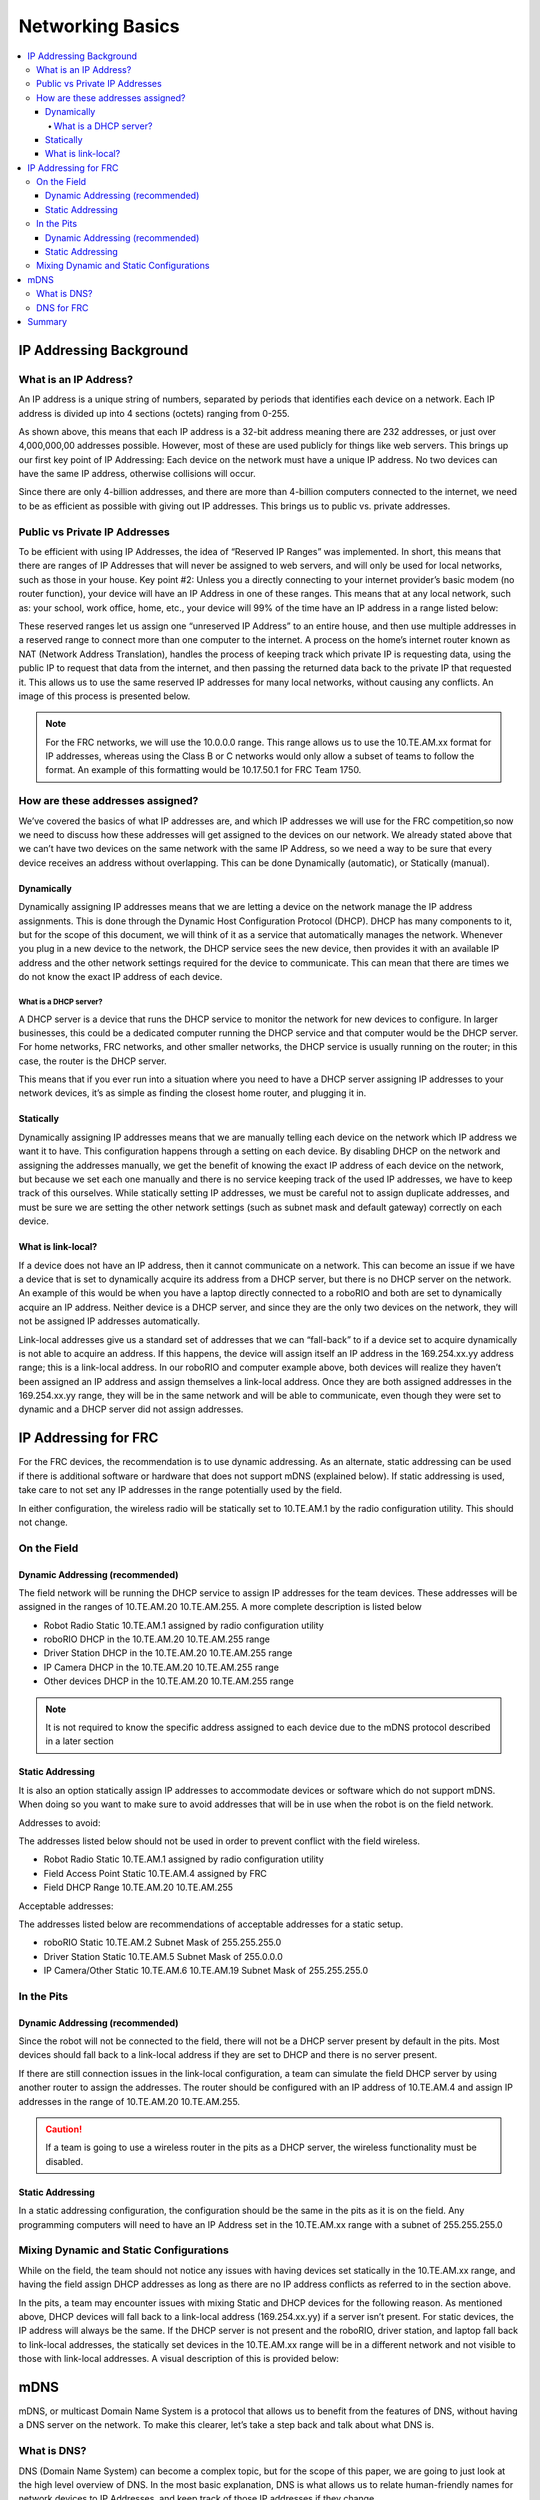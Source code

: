 .. _networking-basics:

Networking Basics
=================

.. contents::
   :local:
   :depth: 4

IP Addressing Background
------------------------

What is an IP Address?
^^^^^^^^^^^^^^^^^^^^^^

An IP address is a unique string of numbers, separated by periods that
identifies each device on a network. Each IP address is divided up
into 4 sections (octets) ranging from 0-255.

.. images/networking-basics/ip-address-parts.png

As shown above, this means that each IP address is a 32-bit address
meaning there are 232 addresses, or just over 4,000,000,00 addresses
possible. However, most of these are used publicly for things like web
servers. This brings up our first key point of IP Addressing: Each
device on the network must have a unique IP address. No two devices
can have the same IP address, otherwise collisions will occur.

Since there are only 4-billion addresses, and there are more than
4-billion computers connected to the internet, we need to be as
efficient as possible with giving out IP addresses. This brings us to
public vs. private addresses.

Public vs Private IP Addresses
^^^^^^^^^^^^^^^^^^^^^^^^^^^^^^

To be efficient with using IP Addresses, the idea of “Reserved IP
Ranges” was implemented. In short, this means that there are ranges of
IP Addresses that will never be assigned to web servers, and will only
be used for local networks, such as those in your house. Key point #2:
Unless you a directly connecting to your internet provider’s basic
modem (no router function), your device will have an IP Address in one
of these ranges. This means that at any local network, such as: your
school, work office, home, etc., your device will 99% of the time have
an IP address in a range listed below:

.. image:: images/networking-basics/ip-ranges.png

These reserved ranges let us assign one “unreserved IP Address” to an
entire house, and then use multiple addresses in a reserved range to
connect more than one computer to the internet. A process on the
home’s internet router known as NAT (Network Address Translation),
handles the process of keeping track which private IP is requesting
data, using the public IP to request that data from the internet, and
then passing the returned data back to the private IP that requested
it. This allows us to use the same reserved IP addresses for many
local networks, without causing any conflicts. An image of this
process is presented below.

.. image:: images/networking-basics/nat-diagram.png

.. note:: For the FRC networks, we will use the 10.0.0.0 range. This range allows us to use the 10.TE.AM.xx
   format for IP addresses, whereas using the Class B or C networks
   would only allow a subset of teams to follow the format. An example
   of this formatting would be 10.17.50.1 for FRC Team 1750.


How are these addresses assigned?
^^^^^^^^^^^^^^^^^^^^^^^^^^^^^^^^^

We’ve covered the basics of what IP addresses are, and which IP
addresses we will use for the FRC competition,so now we need to
discuss how these addresses will get assigned to the devices on our
network. We already stated above that we can’t have two devices on the
same network with the same IP Address, so we need a way to be sure
that every device receives an address without overlapping. This can be
done Dynamically (automatic), or Statically (manual).

Dynamically
~~~~~~~~~~~

Dynamically assigning IP addresses means that we are letting a device
on the network manage the IP address assignments. This is done through
the Dynamic Host Configuration Protocol (DHCP). DHCP has many
components to it, but for the scope of this document, we will think of
it as a service that automatically manages the network. Whenever you
plug in a new device to the network, the DHCP service sees the new
device, then provides it with an available IP address and the other
network settings required for the device to communicate. This can mean
that there are times we do not know the exact IP address of each
device.

What is a DHCP server?
""""""""""""""""""""""

A DHCP server is a device that runs the DHCP service to monitor the
network for new devices to configure. In larger businesses, this could
be a dedicated computer running the DHCP service and that computer
would be the DHCP server. For home networks, FRC networks, and other
smaller networks, the DHCP service is usually running on the router;
in this case, the router is the DHCP server.

This means that if you ever run into a situation where you need to
have a DHCP server assigning IP addresses to your network devices,
it’s as simple as finding the closest home router, and plugging it in.

Statically
~~~~~~~~~~

Dynamically assigning IP addresses means that we are manually telling
each device on the network which IP address we want it to have. This
configuration happens through a setting on each device. By disabling
DHCP on the network and assigning the addresses manually, we get the
benefit of knowing the exact IP address of each device on the network,
but because we set each one manually and there is no service keeping
track of the used IP addresses, we have to keep track of this
ourselves. While statically setting IP addresses, we must be careful
not to assign duplicate addresses, and must be sure we are setting the
other network settings (such as subnet mask and default gateway)
correctly on each device.

What is link-local?
~~~~~~~~~~~~~~~~~~~

If a device does not have an IP address, then it cannot communicate on
a network. This can become an issue if we have a device that is set to
dynamically acquire its address from a DHCP server, but there is no
DHCP server on the network. An example of this would be when you have
a laptop directly connected to a roboRIO and both are set to
dynamically acquire an IP address. Neither device is a DHCP server,
and since they are the only two devices on the network, they will not
be assigned IP addresses automatically.

Link-local addresses give us a standard set of addresses that we can
“fall-back” to if a device set to acquire dynamically is not able to
acquire an address. If this happens, the device will assign itself an
IP address in the 169.254.xx.yy address range; this is a link-local
address. In our roboRIO and computer example above, both devices will
realize they haven’t been assigned an IP address and assign themselves
a link-local address. Once they are both assigned addresses in the
169.254.xx.yy range, they will be in the same network and will be able
to communicate, even though they were set to dynamic and a DHCP server
did not assign addresses.

IP Addressing for FRC
---------------------

For the FRC devices, the recommendation is to use dynamic addressing.
As an alternate, static addressing can be used if there is additional
software or hardware that does not support mDNS (explained below). If
static addressing is used, take care to not set any IP addresses in
the range potentially used by the field.

In either configuration, the wireless radio will be statically set to
10.TE.AM.1 by the radio configuration utility. This should not change.

On the Field
^^^^^^^^^^^^

Dynamic Addressing (recommended)
~~~~~~~~~~~~~~~~~~~~~~~~~~~~~~~~

The field network will be running the DHCP service to assign IP
addresses for the team devices. These addresses will be assigned in
the ranges of 10.TE.AM.20  10.TE.AM.255. A more complete description
is listed below

-	Robot Radio Static 10.TE.AM.1 assigned by radio configuration utility
-	roboRIO DHCP in the 10.TE.AM.20  10.TE.AM.255 range
-	Driver Station DHCP in the 10.TE.AM.20  10.TE.AM.255 range
-	IP Camera DHCP in the 10.TE.AM.20  10.TE.AM.255 range
-	Other devices DHCP in the 10.TE.AM.20  10.TE.AM.255 range

.. note:: It is not required to know the specific address assigned to
   each device due to the mDNS protocol described in a later section

Static Addressing
~~~~~~~~~~~~~~~~~

It is also an option statically assign IP addresses to accommodate
devices or software which do not support mDNS. When doing so you want
to make sure to avoid addresses that will be in use when the robot is
on the field network.

Addresses to avoid:

The addresses listed below should not be used in order to prevent
conflict with the field wireless.

- Robot Radio Static 10.TE.AM.1 assigned by radio configuration utility
- Field Access Point Static 10.TE.AM.4 assigned by FRC
- Field DHCP Range 10.TE.AM.20  10.TE.AM.255

Acceptable addresses:

The addresses listed below are recommendations of acceptable addresses
for a static setup.

- roboRIO Static 10.TE.AM.2	Subnet Mask of 255.255.255.0
- Driver Station Static 10.TE.AM.5	Subnet Mask of 255.0.0.0
- IP Camera/Other Static 10.TE.AM.6  10.TE.AM.19  Subnet Mask of 255.255.255.0

In the Pits
^^^^^^^^^^^

Dynamic Addressing (recommended)
~~~~~~~~~~~~~~~~~~~~~~~~~~~~~~~~

Since the robot will not be connected to the field, there will not be
a DHCP server present by default in the pits. Most devices should fall
back to a link-local address if they are set to DHCP and there is no
server present.

If there are still connection issues in the link-local configuration,
a team can simulate the field DHCP server by using another router to
assign the addresses. The router should be configured with an IP
address of 10.TE.AM.4 and assign IP addresses in the range of
10.TE.AM.20  10.TE.AM.255.

.. caution:: If a team is going to use a wireless router in the pits
   as a DHCP server, the wireless functionality must be disabled.

Static Addressing
~~~~~~~~~~~~~~~~~

In a static addressing configuration, the configuration should be the
same in the pits as it is on the field. Any programming computers will
need to have an IP Address set in the 10.TE.AM.xx range with a subnet
of 255.255.255.0

Mixing Dynamic and Static Configurations
^^^^^^^^^^^^^^^^^^^^^^^^^^^^^^^^^^^^^^^^

While on the field, the team should not notice any issues with having
devices set statically in the 10.TE.AM.xx range, and having the field
assign DHCP addresses as long as there are no IP address conflicts as
referred to in the section above.

In the pits, a team may encounter issues with mixing Static and DHCP
devices for the following reason. As mentioned above, DHCP devices
will fall back to a link-local address (169.254.xx.yy) if a server
isn’t present. For static devices, the IP address will always be the
same. If the DHCP server is not present and the roboRIO, driver
station, and laptop fall back to link-local addresses, the statically
set devices in the 10.TE.AM.xx range will be in a different network
and not visible to those with link-local addresses. A visual
description of this is provided below:

.. image:: images/networking-basics/mixing-static-dynamic.png

mDNS
----

mDNS, or multicast Domain Name System is a protocol that allows us to
benefit from the features of DNS, without having a DNS server on the
network. To make this clearer, let’s take a step back and talk about
what DNS is.

What is DNS?
^^^^^^^^^^^^

DNS (Domain Name System) can become a complex topic, but for the scope
of this paper, we are going to just look at the high level overview of
DNS. In the most basic explanation, DNS is what allows us to relate
human-friendly names for network devices to IP Addresses, and keep
track of those IP addresses if they change.

Example 1: Let’s look at the site `www.google.com`_. The IP address
for this site is 172.217.164.132, however that is not very user
friendly to remember!

Whenever a user types `www.google.com`_ into their computer, the
computer contacts the DNS server (a setting provided by DHCP!) and
asks what is the IP address on file for `www.google.com`_. The DNS
server returns the IP address and then the computer is able to use
that to connect to the Google web site.

Example 2: On your home network, you have a server named “MYCOMPUTER”
that you want to connect to from your laptop. Your network uses DHCP
so you don’t know the IP Address of MYCOMPUTER, but DNS allows you to
connect just by using the MYCOMPUTER name. Additionally, whenever the
DHCP assignments refresh, MYCOMPUTER may end up with a different
address, but because you’re connecting by using the MYCOMPUTER name
instead of a specific IP address, the DNS record was updated and
you’re still able to connect.

This is the second benefit to DNS, and the most relevant for FRC. With
DNS, if we reference devices by their friendly name instead of IP
Address, we don’t have to change anything in our program if the IP
Address changes. DNS will keep track of the changes and return the new
address if it ever changes.

.. _www.google.com: https://www.google.com

DNS for FRC
^^^^^^^^^^^

On the field and in the pits, there is no DNS server that allows us to
perform the lookups like we do for the Google web site, but we’d still
like to have the benefits of not remembering every IP Address, and not
having to guess at every device’s address if DHCP assigns a different
address than we expect. This is where mDNS comes into the picture.

mDNS provides us the same benefits as traditional DNS, but is just
implemented in a way that does not require a server. Whenever a user
asks to connect to a device using a friendly name, mDNS sends out a
message asking the device with that name to identify itself. The
device with the name then sends a return message including its IP
address so all devices on the network can update their information.
mDNS is what allows us to refer to our roboRIO as
roboRIO-TEAM-FRC.local and have it connect on a DHCP network.

.. note:: If a device used for FRC does not support mDNS, then it will
   be assigned an IP Address in the 10.TE.AM.20 - 10.TE.AM.255 range,
   but we won’t know the exact address to connect and we won’t be able
   to use the friendly name like before. In this case, the device
   would need to have a static IP Address.

Summary
-------

IP Addresses are what allow us to communicate with devices on a
network. For FRC, these addresses are going to be in the 10.TE.AM.xx
range if we are connected to a DHCP server or if they are assigned
statically, or in the link-local 169.254.xx.yy range if the devices
are set to DHCP, but there is no server present.

If all devices on the network support mDNS, then all devices can be
set to DHCP and referred to using their friendly names (ex.
roboRIO-TEAM-FRC.local). If some devices do not support mDNS, they
will need to be set to use static addresses.

If all devices are set to use DHCP or Static IP assignments (with
correct static settings), the communication should work in both the
pit and on the field without any changes needed. If there are a mix of
some Static and some DHCP devices, then the Static devices will
connect on the field, but will not connect in the pit. This can be
resolved by either setting all devices to static settings, or leaving
the current settings and providing a DHCP server in the pit as
referenced on page 6.